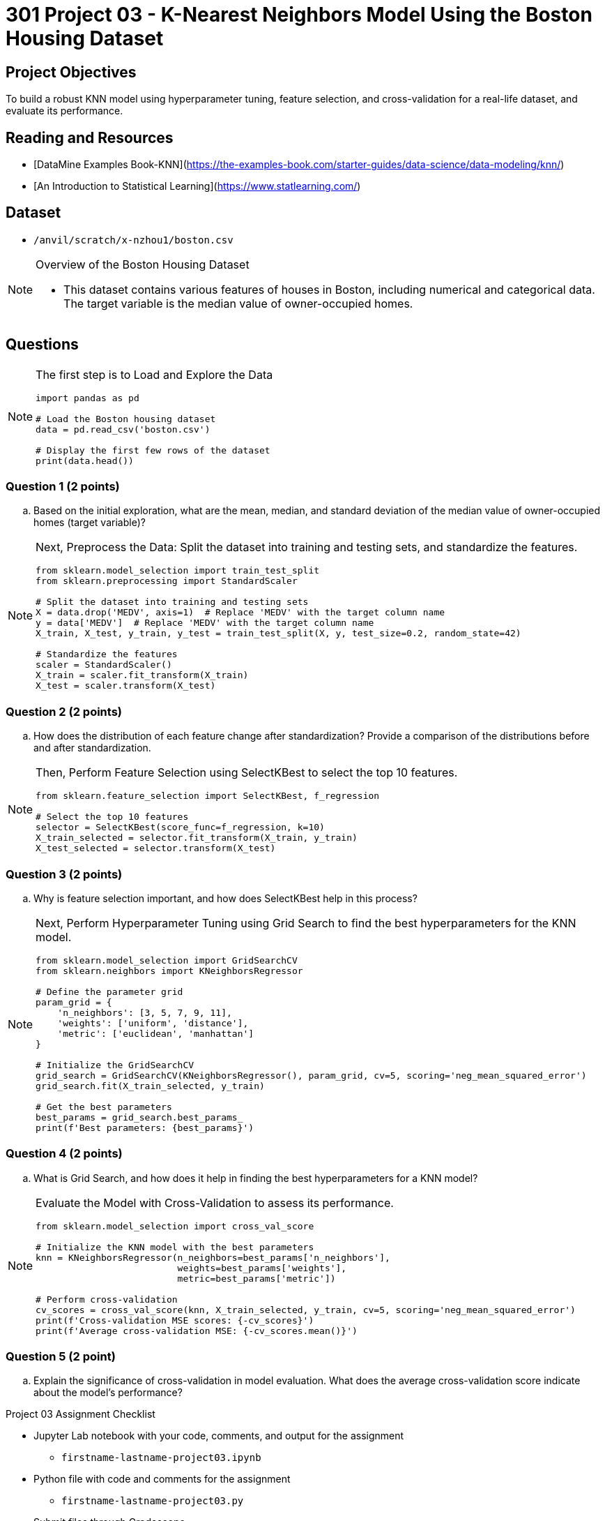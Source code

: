 = 301 Project 03 - K-Nearest Neighbors Model Using the Boston Housing Dataset

== Project Objectives

To build a robust KNN model using hyperparameter tuning, feature selection, and cross-validation for a real-life dataset, and evaluate its performance.

== Reading and Resources

- [DataMine Examples Book-KNN](https://the-examples-book.com/starter-guides/data-science/data-modeling/knn/)
- [An Introduction to Statistical Learning](https://www.statlearning.com/)

== Dataset

- `/anvil/scratch/x-nzhou1/boston.csv` 

[NOTE]
====
Overview of the Boston Housing Dataset

- This dataset contains various features of houses in Boston, including numerical and categorical data. The target variable is the median value of owner-occupied homes.
====

== Questions

[NOTE]
====
The first step is to Load and Explore the Data

[source,python]
----
import pandas as pd

# Load the Boston housing dataset
data = pd.read_csv('boston.csv')   

# Display the first few rows of the dataset
print(data.head())
----
====

=== Question 1 (2 points)
.. Based on the initial exploration, what are the mean, median, and standard deviation of the median value of owner-occupied homes (target variable)?

[NOTE]
====
Next, Preprocess the Data: Split the dataset into training and testing sets, and standardize the features.

[source,python]
----
from sklearn.model_selection import train_test_split
from sklearn.preprocessing import StandardScaler

# Split the dataset into training and testing sets
X = data.drop('MEDV', axis=1)  # Replace 'MEDV' with the target column name
y = data['MEDV']  # Replace 'MEDV' with the target column name
X_train, X_test, y_train, y_test = train_test_split(X, y, test_size=0.2, random_state=42)

# Standardize the features
scaler = StandardScaler()
X_train = scaler.fit_transform(X_train)
X_test = scaler.transform(X_test)
----
====

=== Question 2 (2 points)
.. How does the distribution of each feature change after standardization? Provide a comparison of the distributions before and after standardization.

[NOTE]
====
Then, Perform Feature Selection using SelectKBest to select the top 10 features.

[source,python]
----
from sklearn.feature_selection import SelectKBest, f_regression

# Select the top 10 features
selector = SelectKBest(score_func=f_regression, k=10)
X_train_selected = selector.fit_transform(X_train, y_train)
X_test_selected = selector.transform(X_test)
----
====
 
=== Question 3 (2 points)
.. Why is feature selection important, and how does SelectKBest help in this process?

[NOTE]
====
Next, Perform Hyperparameter Tuning using Grid Search to find the best hyperparameters for the KNN model.

[source,python]
----
from sklearn.model_selection import GridSearchCV
from sklearn.neighbors import KNeighborsRegressor

# Define the parameter grid
param_grid = {
    'n_neighbors': [3, 5, 7, 9, 11],
    'weights': ['uniform', 'distance'],
    'metric': ['euclidean', 'manhattan']
}

# Initialize the GridSearchCV
grid_search = GridSearchCV(KNeighborsRegressor(), param_grid, cv=5, scoring='neg_mean_squared_error')
grid_search.fit(X_train_selected, y_train)

# Get the best parameters
best_params = grid_search.best_params_
print(f'Best parameters: {best_params}')
---- 
====

=== Question 4 (2 points)
.. What is Grid Search, and how does it help in finding the best hyperparameters for a KNN model?

[NOTE]
====
Evaluate the Model with Cross-Validation to assess its performance.

[source,python]
----
from sklearn.model_selection import cross_val_score

# Initialize the KNN model with the best parameters
knn = KNeighborsRegressor(n_neighbors=best_params['n_neighbors'],
                          weights=best_params['weights'],
                          metric=best_params['metric'])

# Perform cross-validation
cv_scores = cross_val_score(knn, X_train_selected, y_train, cv=5, scoring='neg_mean_squared_error')
print(f'Cross-validation MSE scores: {-cv_scores}')
print(f'Average cross-validation MSE: {-cv_scores.mean()}')
----
====

=== Question 5 (2 point)

.. Explain the significance of cross-validation in model evaluation. What does the average cross-validation score indicate about the model's performance?
 

Project 03 Assignment Checklist
====
* Jupyter Lab notebook with your code, comments, and output for the assignment
    ** `firstname-lastname-project03.ipynb`
* Python file with code and comments for the assignment
    ** `firstname-lastname-project03.py`
* Submit files through Gradescope
====

[WARNING]
====
_Please_ make sure to double-check that your submission is complete and contains all of your code and output before submitting. If you are on a spotty internet connection, it is recommended to download your submission after submitting it to make sure what you _think_ you submitted was what you _actually_ submitted.

In addition, please review our [submission guidelines](xref:projects:current-projects:submissions.adoc) before submitting your project.
====